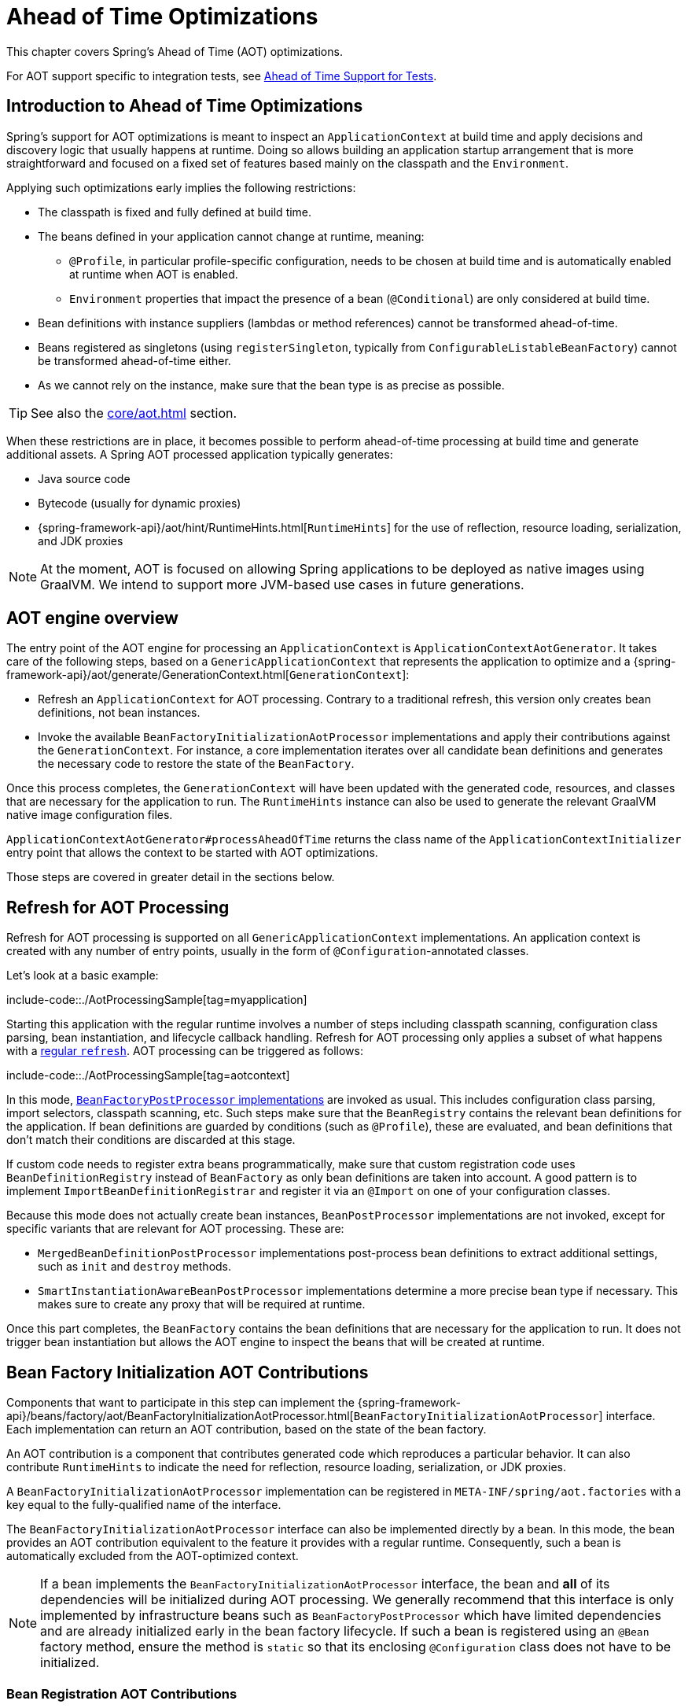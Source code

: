 [[aot]]
= Ahead of Time Optimizations

This chapter covers Spring's Ahead of Time (AOT) optimizations.

For AOT support specific to integration tests, see xref:testing/testcontext-framework/aot.adoc[Ahead of Time Support for Tests].

[[aot.introduction]]
== Introduction to Ahead of Time Optimizations

Spring's support for AOT optimizations is meant to inspect an `ApplicationContext` at build time and apply decisions and discovery logic that usually happens at runtime.
Doing so allows building an application startup arrangement that is more straightforward and focused on a fixed set of features based mainly on the classpath and the `Environment`.

Applying such optimizations early implies the following restrictions:

* The classpath is fixed and fully defined at build time.
* The beans defined in your application cannot change at runtime, meaning:
** `@Profile`, in particular profile-specific configuration, needs to be chosen at build time and is automatically enabled at runtime when AOT is enabled.
** `Environment` properties that impact the presence of a bean (`@Conditional`) are only considered at build time.
* Bean definitions with instance suppliers (lambdas or method references) cannot be transformed ahead-of-time.
* Beans registered as singletons (using `registerSingleton`, typically from
`ConfigurableListableBeanFactory`) cannot be transformed ahead-of-time either.
* As we cannot rely on the instance, make sure that the bean type is as precise as
possible.

TIP: See also the xref:core/aot.adoc#aot.bestpractices[] section.

When these restrictions are in place, it becomes possible to perform ahead-of-time processing at build time and generate additional assets.
A Spring AOT processed application typically generates:

* Java source code
* Bytecode (usually for dynamic proxies)
* {spring-framework-api}/aot/hint/RuntimeHints.html[`RuntimeHints`] for the use of reflection, resource loading, serialization, and JDK proxies

NOTE: At the moment, AOT is focused on allowing Spring applications to be deployed as native images using GraalVM.
We intend to support more JVM-based use cases in future generations.

[[aot.basics]]
== AOT engine overview

The entry point of the AOT engine for processing an `ApplicationContext` is `ApplicationContextAotGenerator`. It takes care of the following steps, based on a `GenericApplicationContext` that represents the application to optimize and a {spring-framework-api}/aot/generate/GenerationContext.html[`GenerationContext`]:

* Refresh an `ApplicationContext` for AOT processing. Contrary to a traditional refresh, this version only creates bean definitions, not bean instances.
* Invoke the available `BeanFactoryInitializationAotProcessor` implementations and apply their contributions against the `GenerationContext`.
For instance, a core implementation iterates over all candidate bean definitions and generates the necessary code to restore the state of the `BeanFactory`.

Once this process completes, the `GenerationContext` will have been updated with the generated code, resources, and classes that are necessary for the application to run.
The `RuntimeHints` instance can also be used to generate the relevant GraalVM native image configuration files.

`ApplicationContextAotGenerator#processAheadOfTime` returns the class name of the `ApplicationContextInitializer` entry point that allows the context to be started with AOT optimizations.

Those steps are covered in greater detail in the sections below.

[[aot.refresh]]
== Refresh for AOT Processing

Refresh for AOT processing is supported on all `GenericApplicationContext` implementations.
An application context is created with any number of entry points, usually in the form of `@Configuration`-annotated classes.

Let's look at a basic example:

include-code::./AotProcessingSample[tag=myapplication]

Starting this application with the regular runtime involves a number of steps including classpath scanning, configuration class parsing, bean instantiation, and lifecycle callback handling.
Refresh for AOT processing only applies a subset of what happens with a xref:core/beans/introduction.adoc[regular `refresh`].
AOT processing can be triggered as follows:

include-code::./AotProcessingSample[tag=aotcontext]

In this mode, xref:core/beans/factory-extension.adoc#beans-factory-extension-factory-postprocessors[`BeanFactoryPostProcessor` implementations] are invoked as usual.
This includes configuration class parsing, import selectors, classpath scanning, etc.
Such steps make sure that the `BeanRegistry` contains the relevant bean definitions for the application.
If bean definitions are guarded by conditions (such as `@Profile`), these are evaluated,
and bean definitions that don't match their conditions are discarded at this stage.

If custom code needs to register extra beans programmatically, make sure that custom
registration code uses `BeanDefinitionRegistry` instead of `BeanFactory` as only bean
definitions are taken into account. A good pattern is to implement
`ImportBeanDefinitionRegistrar` and register it via an `@Import` on one of your
configuration classes.

Because this mode does not actually create bean instances, `BeanPostProcessor` implementations are not invoked, except for specific variants that are relevant for AOT processing.
These are:

* `MergedBeanDefinitionPostProcessor` implementations post-process bean definitions to extract additional settings, such as `init` and `destroy` methods.
* `SmartInstantiationAwareBeanPostProcessor` implementations determine a more precise bean type if necessary.
This makes sure to create any proxy that will be required at runtime.

Once this part completes, the `BeanFactory` contains the bean definitions that are necessary for the application to run. It does not trigger bean instantiation but allows the AOT engine to inspect the beans that will be created at runtime.

[[aot.bean-factory-initialization-contributions]]
== Bean Factory Initialization AOT Contributions

Components that want to participate in this step can implement the {spring-framework-api}/beans/factory/aot/BeanFactoryInitializationAotProcessor.html[`BeanFactoryInitializationAotProcessor`] interface.
Each implementation can return an AOT contribution, based on the state of the bean factory.

An AOT contribution is a component that contributes generated code which reproduces a particular behavior.
It can also contribute `RuntimeHints` to indicate the need for reflection, resource loading, serialization, or JDK proxies.

A `BeanFactoryInitializationAotProcessor` implementation can be registered in `META-INF/spring/aot.factories` with a key equal to the fully-qualified name of the interface.

The `BeanFactoryInitializationAotProcessor` interface can also be implemented directly by a bean.
In this mode, the bean provides an AOT contribution equivalent to the feature it provides with a regular runtime.
Consequently, such a bean is automatically excluded from the AOT-optimized context.

[NOTE]
====
If a bean implements the `BeanFactoryInitializationAotProcessor` interface, the bean and **all** of its dependencies will be initialized during AOT processing.
We generally recommend that this interface is only implemented by infrastructure beans such as `BeanFactoryPostProcessor` which have limited dependencies and are already initialized early in the bean factory lifecycle.
If such a bean is registered using an `@Bean` factory method, ensure the method is `static` so that its enclosing `@Configuration` class does not have to be initialized.
====


[[aot.bean-registration-contributions]]
=== Bean Registration AOT Contributions

A core `BeanFactoryInitializationAotProcessor` implementation is responsible for collecting the necessary contributions for each candidate `BeanDefinition`.
It does so using a dedicated `BeanRegistrationAotProcessor`.

This interface is used as follows:

* Implemented by a `BeanPostProcessor` bean, to replace its runtime behavior.
For instance xref:core/beans/factory-extension.adoc#beans-factory-extension-bpp-examples-aabpp[`AutowiredAnnotationBeanPostProcessor`] implements this interface to generate code that injects members annotated with `@Autowired`.
* Implemented by a type registered in `META-INF/spring/aot.factories` with a key equal to the fully-qualified name of the interface.
Typically used when the bean definition needs to be tuned for specific features of the core framework.

[NOTE]
====
If a bean implements the `BeanRegistrationAotProcessor` interface, the bean and **all** of its dependencies will be initialized during AOT processing.
We generally recommend that this interface is only implemented by infrastructure beans such as `BeanFactoryPostProcessor` which have limited dependencies and are already initialized early in the bean factory lifecycle.
If such a bean is registered using an `@Bean` factory method, ensure the method is `static` so that its enclosing `@Configuration` class does not have to be initialized.
====

If no `BeanRegistrationAotProcessor` handles a particular registered bean, a default implementation processes it.
This is the default behavior, since tuning the generated code for a bean definition should be restricted to corner cases.

Taking our previous example, let's assume that `DataSourceConfiguration` is as follows:

[tabs]
======
Java::
+
[source,java,indent=0,subs="verbatim,quotes",role="primary"]
----
	@Configuration(proxyBeanMethods = false)
	public class DataSourceConfiguration {

		@Bean
		public SimpleDataSource dataSource() {
			return new SimpleDataSource();
		}

	}
----

Kotlin::
+
[source,kotlin,indent=0,subs="verbatim,quotes",role="secondary"]
----
	@Configuration(proxyBeanMethods = false)
	class DataSourceConfiguration {

		@Bean
		fun dataSource() = SimpleDataSource()

	}
----
======

WARNING: Kotlin class names with backticks that use invalid Java identifiers (not starting with a letter, containing spaces, etc.) are not supported.

Since there isn't any particular condition on this class, `dataSourceConfiguration` and `dataSource` are identified as candidates.
The AOT engine will convert the configuration class above to code similar to the following:

[tabs]
======
Java::
+
[source,java,indent=0,role="primary"]
----
	/**
	 * Bean definitions for {@link DataSourceConfiguration}
	 */
	@Generated
	public class DataSourceConfiguration__BeanDefinitions {
		/**
		 * Get the bean definition for 'dataSourceConfiguration'
		 */
		public static BeanDefinition getDataSourceConfigurationBeanDefinition() {
			Class<?> beanType = DataSourceConfiguration.class;
			RootBeanDefinition beanDefinition = new RootBeanDefinition(beanType);
			beanDefinition.setInstanceSupplier(DataSourceConfiguration::new);
			return beanDefinition;
		}

		/**
		 * Get the bean instance supplier for 'dataSource'.
		 */
		private static BeanInstanceSupplier<SimpleDataSource> getDataSourceInstanceSupplier() {
			return BeanInstanceSupplier.<SimpleDataSource>forFactoryMethod(DataSourceConfiguration.class, "dataSource")
					.withGenerator((registeredBean) -> registeredBean.getBeanFactory().getBean(DataSourceConfiguration.class).dataSource());
		}

		/**
		 * Get the bean definition for 'dataSource'
		 */
		public static BeanDefinition getDataSourceBeanDefinition() {
			Class<?> beanType = SimpleDataSource.class;
			RootBeanDefinition beanDefinition = new RootBeanDefinition(beanType);
			beanDefinition.setInstanceSupplier(getDataSourceInstanceSupplier());
			return beanDefinition;
		}
	}
----
======

NOTE: The exact code generated may differ depending on the exact nature of your bean definitions.

TIP: Each generated class is annotated with `org.springframework.aot.generate.Generated` to
identify them if they need to be excluded, for instance by static analysis tools.

The generated code above creates bean definitions equivalent to the `@Configuration` class, but in a direct way and without the use of reflection if at all possible.
There is a bean definition for `dataSourceConfiguration` and one for `dataSourceBean`.
When a `datasource` instance is required, a `BeanInstanceSupplier` is called.
This supplier invokes the `dataSource()` method on the `dataSourceConfiguration` bean.

[[aot.running]]
== Running with AOT optimizations

AOT is a mandatory step to transform a Spring application to a native executable, so it
is automatically enabled when running in this mode. It is possible to use those optimizations
on the JVM by setting the `spring.aot.enabled` System property to `true`.

NOTE: When AOT optimizations are included, some decisions that have been taken at build-time
are hard-coded in the application setup. For instance, profiles that have been enabled at
build-time are automatically enabled at runtime as well.

[[aot.bestpractices]]
== Best Practices

The AOT engine is designed to handle as many use cases as possible, with no code change in applications.
However, keep in mind that some optimizations are made at build time based on a static definition of the beans.

This section lists the best practices that make sure your application is ready for AOT.

[[aot.bestpractices.bean-registration]]
== Programmatic bean registration

The AOT engine takes care of the `@Configuration` model and any callback that might be
invoked as part of processing your configuration. If you need to register additional
beans programmatically, make sure to use a `BeanDefinitionRegistry` to register
bean definitions.

This can typically be done via a `BeanDefinitionRegistryPostProcessor`. Note that, if it
is registered itself as a bean, it will be invoked again at runtime unless you make
sure to implement `BeanFactoryInitializationAotProcessor` as well. A more idiomatic
way is to implement `ImportBeanDefinitionRegistrar` and register it using `@Import` on
one of your configuration classes. This invokes your custom code as part of configuration
class parsing.

If you declare additional beans programmatically using a different callback, they are
likely not going to be handled by the AOT engine, and therefore no hints are going to be
generated for them. Depending on the environment, those beans may not be registered at
all. For instance, classpath scanning does not work in a native image as there is no
notion of a classpath. For cases like this, it is crucial that the scanning happens at
build time.

[[aot.bestpractices.bean-type]]
=== Expose The Most Precise Bean Type

While your application may interact with an interface that a bean implements, it is still very important to declare the most precise type.
The AOT engine performs additional checks on the bean type, such as detecting the presence of `@Autowired` members or lifecycle callback methods.

For `@Configuration` classes, make sure that the return type of the factory `@Bean` method is as precise as possible.
Consider the following example:

[tabs]
======
Java::
+
[source,java,indent=0,subs="verbatim,quotes",role="primary"]
----
	@Configuration(proxyBeanMethods = false)
	public class UserConfiguration {

		@Bean
		public MyInterface myInterface() {
			return new MyImplementation();
		}

	}
----
======

In the example above, the declared  type for the `myInterface` bean is `MyInterface`.
None of the usual post-processing will take `MyImplementation` into account.
For instance, if there is an annotated handler method on `MyImplementation` that the context should register, it won’t be detected upfront.

The example above should be rewritten as follows:

[tabs]
======
Java::
+
[source,java,indent=0,subs="verbatim,quotes",role="primary"]
----
	@Configuration(proxyBeanMethods = false)
	public class UserConfiguration {

		@Bean
		public MyImplementation myInterface() {
			return new MyImplementation();
		}

	}
----
======

If you are registering bean definitions programmatically, consider using `RootBeanBefinition` as it allows to specify a `ResolvableType` that handles generics.

[[aot.bestpractices.constructors]]
=== Avoid Multiple Constructors

The container is able to choose the most appropriate constructor to use based on several candidates.
However, this is not a best practice and flagging the preferred constructor with `@Autowired` if necessary is preferred.

In case you are working on a code base that you cannot modify, you can set the {spring-framework-api}/beans/factory/support/AbstractBeanDefinition.html#PREFERRED_CONSTRUCTORS_ATTRIBUTE[`preferredConstructors` attribute] on the related bean definition to indicate which constructor should be used.

[[aot.bestpractices.comlext-data-structure]]
=== Avoid Complex Data Structure for Constructor Parameters and Properties

When crafting a `RootBeanDefinition` programmatically, you are not constrained in terms of types that you can use.
For instance, you may have a custom `record` with several properties that your bean takes as a constructor argument.

While this works fine with the regular runtime, AOT does not know how to generate the code of your custom data structure.
A good rule of thumb is to keep in mind that bean definitions are an abstraction on top of several models.
Rather than using such structure, decomposing to simple types or referring to a bean that is built as such is recommended.

As a last resort, you can implement your own `org.springframework.aot.generate.ValueCodeGenerator$Delegate`.
To use it, register its fully qualified name in `META-INF/spring/aot.factories` using the `Delegate` as the key.

[[aot.bestpractices.custom-arguments]]
=== Avoid Creating Bean with Custom Arguments

Spring AOT detects what needs to be done to create a bean and translates that in generated code using an instance supplier.
The container also supports creating a bean with {spring-framework-api}++/beans/factory/BeanFactory.html#getBean(java.lang.String,java.lang.Object...)++[custom arguments] that leads to several issues with AOT:

. The custom arguments require dynamic introspection of a matching constructor or factory method.
Those arguments cannot be detected by AOT, so the necessary reflection hints will have to be provided manually.
. By-passing the instance supplier means that all other optimizations after creation are skipped as well.
For instance, autowiring on fields and methods will be skipped as they are handled in the instance supplier.

Rather than having prototype-scoped beans created with custom arguments, we recommend a manual factory pattern where a bean is responsible for the creation of the instance.

[[aot.bestpractices.factory-bean]]
=== FactoryBean

`FactoryBean` should be used with care as it introduces an intermediate layer in terms of bean type resolution that may not be conceptually necessary.
As a rule of thumb, if the `FactoryBean` instance does not hold long-term state and is not needed at a later point in time at runtime, it should be replaced by a regular factory method, possibly with a `FactoryBean` adapter layer on top (for declarative configuration purposes).

If your `FactoryBean` implementation does not resolve the object type (i.e. `T`), extra care is necessary.
Consider the following example:

[tabs]
======
Java::
+
[source,java,indent=0,subs="verbatim,quotes",role="primary"]
----
	public class ClientFactoryBean<T extends AbstractClient> implements FactoryBean<T> {
		// ...
	}
----
======

A concrete client declaration should provide a resolved generic for the client, as shown in the following example:

[tabs]
======
Java::
+
[source,java,indent=0,subs="verbatim,quotes",role="primary"]
----
	@Configuration(proxyBeanMethods = false)
	public class UserConfiguration {

		@Bean
		public ClientFactoryBean<MyClient> myClient() {
			return new ClientFactoryBean<>(...);
		}

	}
----
======

If the `FactoryBean` bean definition is registered programmatically, make sure to follow these steps:

1. Use `RootBeanDefinition`.
2. Set the `beanClass` to the `FactoryBean` class so that AOT knows that it is an intermediate layer.
3. Set the `ResolvableType` to a resolved generic, which makes sure the most precise type is exposed.

The following example showcases a basic definition:

[tabs]
======
Java::
+
[source,java,indent=0,subs="verbatim,quotes",role="primary"]
----
    RootBeanDefinition beanDefinition = new RootBeanDefinition(ClientFactoryBean.class);
    beanDefinition.setTargetType(ResolvableType.forClassWithGenerics(ClientFactoryBean.class, MyClient.class));
    // ...
    registry.registerBeanDefinition("myClient", beanDefinition);
----
======

[[aot.bestpractices.jpa]]
=== JPA

The JPA persistence unit has to be known upfront for certain optimizations to apply. Consider the following basic example:

[tabs]
======
Java::
+
[source,java,indent=0,subs="verbatim,quotes",role="primary"]
----
	@Bean
	LocalContainerEntityManagerFactoryBean customDBEntityManagerFactory(DataSource dataSource) {
		LocalContainerEntityManagerFactoryBean factoryBean = new LocalContainerEntityManagerFactoryBean();
		factoryBean.setDataSource(dataSource);
		factoryBean.setPackagesToScan("com.example.app");
		return factoryBean;
	}
----
======

To make sure the scanning occurs ahead of time, a `PersistenceManagedTypes` bean must be declared and used by the
factory bean definition, as shown by the following example:

[tabs]
======
Java::
+
[source,java,indent=0,subs="verbatim,quotes",role="primary"]
----
	@Bean
	PersistenceManagedTypes persistenceManagedTypes(ResourceLoader resourceLoader) {
		return new PersistenceManagedTypesScanner(resourceLoader)
				.scan("com.example.app");
	}

	@Bean
	LocalContainerEntityManagerFactoryBean customDBEntityManagerFactory(DataSource dataSource, PersistenceManagedTypes managedTypes) {
		LocalContainerEntityManagerFactoryBean factoryBean = new LocalContainerEntityManagerFactoryBean();
		factoryBean.setDataSource(dataSource);
		factoryBean.setManagedTypes(managedTypes);
		return factoryBean;
	}
----
======

[[aot.hints]]
== Runtime Hints

Running an application as a native image requires additional information compared to a regular JVM runtime.
For instance, GraalVM needs to know ahead of time if a component uses reflection.
Similarly, classpath resources are not included in a native image unless specified explicitly.
Consequently, if the application needs to load a resource, it must be referenced from the corresponding GraalVM native image configuration file.

The {spring-framework-api}/aot/hint/RuntimeHints.html[`RuntimeHints`] API collects the need for reflection, resource loading, serialization, and JDK proxies at runtime.
The following example makes sure that `config/app.properties` can be loaded from the classpath at runtime within a native image:

[tabs]
======
Java::
+
[source,java,indent=0,subs="verbatim,quotes",role="primary"]
----
	runtimeHints.resources().registerPattern("config/app.properties");
----
======

A number of contracts are handled automatically during AOT processing.
For instance, the return type of a `@Controller` method is inspected, and relevant reflection hints are added if Spring detects that the type should be serialized (typically to JSON).

For cases that the core container cannot infer, you can register such hints programmatically.
A number of convenient annotations are also provided for common use cases.


[[aot.hints.import-runtime-hints]]
=== `@ImportRuntimeHints`

`RuntimeHintsRegistrar` implementations allow you to get a callback to the `RuntimeHints` instance managed by the AOT engine.
Implementations of this interface can be registered using `@ImportRuntimeHints` on any Spring bean or `@Bean` factory method.
`RuntimeHintsRegistrar` implementations are detected and invoked at build time.

include-code::./SpellCheckService[]

If at all possible, `@ImportRuntimeHints` should be used as close as possible to the component that requires the hints.
This way, if the component is not contributed to the `BeanFactory`, the hints won't be contributed either.

It is also possible to register an implementation statically by adding an entry in `META-INF/spring/aot.factories` with a key equal to the fully-qualified name of the `RuntimeHintsRegistrar` interface.


[[aot.hints.reflective]]
=== `@Reflective`

{spring-framework-api}/aot/hint/annotation/Reflective.html[`@Reflective`] provides an idiomatic way to flag the need for reflection on an annotated element.
For instance, `@EventListener` is meta-annotated with `@Reflective` since the underlying implementation invokes the annotated method using reflection.

Out-of-the-box, only Spring beans are considered but you can opt-in for scanning using `@ReflectiveScan`.
In the example below, all types of the package `com.example.app` and their subpackages are considered:

include-code::./MyConfiguration[]

Scanning happens during AOT processing and the types in the target packages do not need to have a class-level annotation to be considered.
This performs a "deep scan" and the presence of `@Reflective`, either directly or as a meta-annotation, is checked on types, fields, constructors, methods, and enclosed elements.

By default, `@Reflective` registers an invocation hint for the annotated element.
This can be tuned by specifying a custom `ReflectiveProcessor` implementation via the `@Reflective` annotation.

Library authors can reuse this annotation for their own purposes.
An example of such customization is covered in the next section.


[[aot.hints.register-reflection]]
=== `@RegisterReflection`

{spring-framework-api}/aot/hint/annotation/RegisterReflection.html[`@RegisterReflection`] is a specialization of `@Reflective` that provides a declarative way of registering reflection for arbitrary types.

NOTE: As a specialization of `@Reflective`, this is also detected if you're using `@ReflectiveScan`.

In the following example, public constructors and public methods can be invoked via reflection on `AccountService`:

include-code::./MyConfiguration[tag=snippet,indent=0]

`@RegisterReflection` can be applied to any target type at the class level, but it can also be applied directly to a method to better indicate where the hints are actually required.

`@RegisterReflection` can be used as a meta-annotation to provide more specific needs.
{spring-framework-api}/aot/hint/annotation/RegisterReflectionForBinding.html[`@RegisterReflectionForBinding`] is such composed annotation and registers the need for serializing arbitrary types.
A typical use case is the use of DTOs that the container cannot infer, such as using a web client within a method body.

The following example registers `Order` for serialization.

include-code::./OrderService[tag=snippet,indent=0]

This registers hints for constructors, fields, properties, and record components of `Order`.
Hints are also registered for types transitively used on properties and record components.
In other words, if `Order` exposes others types, hints are registered for those as well.

[[aot.hints.testing]]
=== Testing Runtime Hints

Spring Core also ships `RuntimeHintsPredicates`, a utility for checking that existing hints match a particular use case.
This can be used in your own tests to validate that a `RuntimeHintsRegistrar` contains the expected results.
We can write a test for our `SpellCheckService` and ensure that we will be able to load a dictionary at runtime:

include-code::./SpellCheckServiceTests[tag=hintspredicates]

With `RuntimeHintsPredicates`, we can check for reflection, resource, serialization, or proxy generation hints.
This approach works well for unit tests but implies that the runtime behavior of a component is well known.

You can learn more about the global runtime behavior of an application by running its test suite (or the app itself) with the {graalvm-docs}/native-image/metadata/AutomaticMetadataCollection/[GraalVM tracing agent].
This agent will record all relevant calls requiring GraalVM hints at runtime and write them out as JSON configuration files.

For more targeted discovery and testing, Spring Framework ships a dedicated module with core AOT testing utilities, `"org.springframework:spring-core-test"`.
This module contains the RuntimeHints Agent, a Java agent that records all method invocations that are related to runtime hints and helps you to assert that a given `RuntimeHints` instance covers all recorded invocations.
Let's consider a piece of infrastructure for which we'd like to test the hints we're contributing during the AOT processing phase.

include-code::./SampleReflection[]

We can then write a unit test (no native compilation required) that checks our contributed hints:

include-code::./SampleReflectionRuntimeHintsTests[]

If you forgot to contribute a hint, the test will fail and provide some details about the invocation:

[source,txt,indent=0,subs="verbatim,quotes"]
----
org.springframework.docs.core.aot.hints.testing.SampleReflection performReflection
INFO: Spring version: 6.2.0

Missing <"ReflectionHints"> for invocation <java.lang.Class#forName>
with arguments ["org.springframework.core.SpringVersion",
    false,
    jdk.internal.loader.ClassLoaders$AppClassLoader@251a69d7].
Stacktrace:
<"org.springframework.util.ClassUtils#forName, Line 284
io.spring.runtimehintstesting.SampleReflection#performReflection, Line 19
io.spring.runtimehintstesting.SampleReflectionRuntimeHintsTests#lambda$shouldRegisterReflectionHints$0, Line 25
----

There are various ways to configure this Java agent in your build, so please refer to the documentation of your build tool and test execution plugin.
The agent itself can be configured to instrument specific packages (by default, only `org.springframework` is instrumented).
You'll find more details in the {spring-framework-code}/buildSrc/README.md[Spring Framework `buildSrc` README] file.
